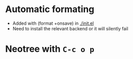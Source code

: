 * Automatic formating
- Added with (format +onsave) in [[./init.el]]
- Need to install the relevant backend or it will silently fail
* Neotree with =C-c o p=
